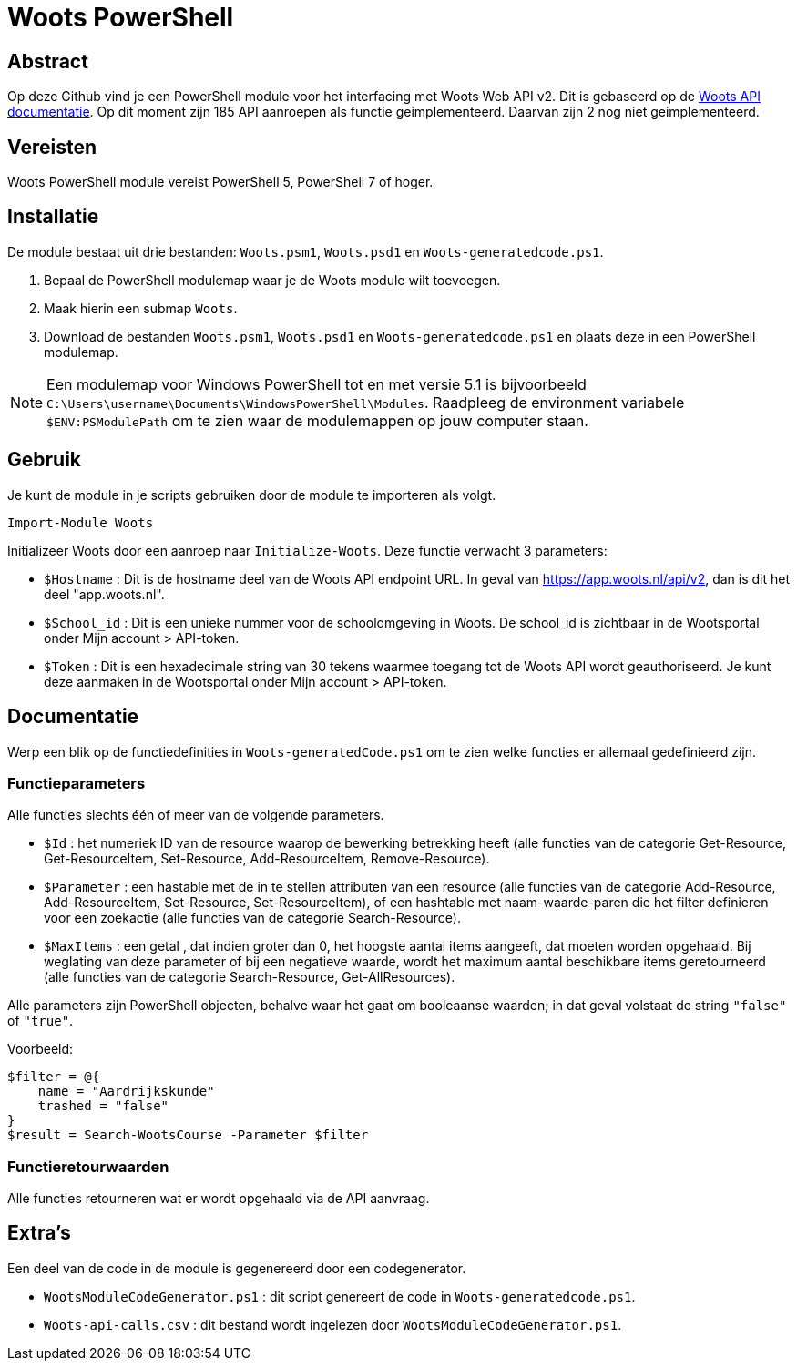 = Woots PowerShell

== Abstract

Op deze Github vind je een PowerShell module voor het interfacing met Woots Web API v2. Dit is gebaseerd op de https://app.woots.nl/api/docs/index.html#/[Woots API documentatie].
Op dit moment zijn 185 API aanroepen als functie geimplementeerd. Daarvan zijn 2 nog niet geimplementeerd. 

== Vereisten

Woots PowerShell module vereist PowerShell 5, PowerShell 7 of hoger.

== Installatie

De module bestaat uit drie bestanden:  ``Woots.psm1``, ``Woots.psd1`` en  ``Woots-generatedcode.ps1``. 

. Bepaal de PowerShell modulemap waar je de Woots module wilt toevoegen. 
. Maak hierin een submap ``Woots``. 
. Download de bestanden ``Woots.psm1``, ``Woots.psd1`` en  ``Woots-generatedcode.ps1`` en plaats deze in een PowerShell modulemap. 

[NOTE]
====
Een modulemap voor Windows PowerShell tot en met versie 5.1 is bijvoorbeeld ``C:\Users\username\Documents\WindowsPowerShell\Modules``. Raadpleeg de environment variabele ``$ENV:PSModulePath`` om te zien waar de modulemappen op jouw computer staan. 
====

== Gebruik

Je kunt de module in je scripts gebruiken door de module te importeren als volgt.

[source,PowerShell]
----
Import-Module Woots
----

Initializeer Woots door een aanroep naar ``Initialize-Woots``. Deze functie verwacht 3 parameters:

* ``$Hostname``  : 
Dit is de hostname deel van de Woots API endpoint URL. In geval van https://app.woots.nl/api/v2,
dan is dit het deel "app.woots.nl".
* ``$School_id`` :
Dit is een unieke nummer voor de schoolomgeving in Woots. De school_id is zichtbaar in de Wootsportal
onder Mijn account > API-token.
* ``$Token`` :
Dit is een hexadecimale string van 30 tekens waarmee toegang tot de Woots API wordt geauthoriseerd. 
Je kunt deze aanmaken in de Wootsportal  onder Mijn account > API-token. 


== Documentatie 

Werp een blik op de functiedefinities in ``Woots-generatedCode.ps1`` om te zien welke functies er allemaal gedefinieerd zijn. 

=== Functieparameters

Alle functies slechts één of meer van de volgende parameters. 


* ``$Id`` : het numeriek ID van de resource waarop de bewerking betrekking heeft (alle functies van de categorie Get-Resource, Get-ResourceItem, Set-Resource, Add-ResourceItem, Remove-Resource).

* ``$Parameter`` : een hastable met de in te stellen attributen van een resource (alle functies van de categorie Add-Resource, Add-ResourceItem, Set-Resource, Set-ResourceItem), of een hashtable met naam-waarde-paren die het filter definieren voor een zoekactie (alle functies van de categorie Search-Resource).

* ``$MaxItems`` : een getal , dat indien groter dan 0, het hoogste aantal items aangeeft, dat moeten worden opgehaald. Bij weglating van deze parameter of bij een negatieve waarde, wordt het maximum aantal beschikbare items geretourneerd (alle functies van de categorie Search-Resource, Get-AllResources).

Alle parameters zijn PowerShell objecten, behalve waar het gaat om booleaanse waarden; in dat geval volstaat de string ``"false"`` of ``"true"``. 

Voorbeeld: 

----
$filter = @{ 
    name = "Aardrijkskunde"
    trashed = "false"
}
$result = Search-WootsCourse -Parameter $filter
----

=== Functieretourwaarden
Alle functies retourneren wat er wordt opgehaald via de API aanvraag.

== Extra's 

Een deel van de code in de module is gegenereerd door een codegenerator. 

* ``WootsModuleCodeGenerator.ps1`` : dit script genereert de code in ``Woots-generatedcode.ps1``. 

* ``Woots-api-calls.csv`` : dit bestand wordt ingelezen door ``WootsModuleCodeGenerator.ps1``. 

